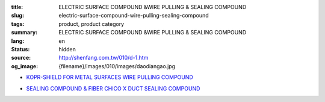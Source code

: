:title: ELECTRIC SURFACE COMPOUND &WIRE PULLING & SEALING COMPOUND
:slug: electric-surface-compound-wire-pulling-sealing-compound
:tags: product, product category
:summary: ELECTRIC SURFACE COMPOUND &WIRE PULLING & SEALING COMPOUND
:lang: en
:status: hidden
:source: http://shenfang.com.tw/010/d-1.htm
:og_image: {filename}/images/010/images/daodiangao.jpg


- `KOPR-SHIELD FOR METAL SURFACES WIRE PULLING COMPOUND <{filename}kopr-shield-for-metal-surfaces-wire-pulling-compound.rst>`_

  .. image:: {filename}/images/010/images/daodiangao.jpg
     :name: http://shenfang.com.tw/010/images/導電膏.JPG
     :alt: product
     :class: product-image-thumbnail

  .. image:: {filename}/images/010/images/waxlaxiangao.jpg
     :name: http://shenfang.com.tw/010/images/WAX拉線膏.JPG
     :alt: product
     :class: product-image-thumbnail

  .. image:: {filename}/images/010/images/y77.jpg
     :name: http://shenfang.com.tw/010/images/Y77.JPG
     :alt: product
     :class: product-image-thumbnail

- `SEALING COMPOUND & FIBER CHICO X DUCT SEALING COMPOUND <{filename}sealing-compound-fiber-chico-x-duct-sealing-compound.rst>`_

  .. image:: {filename}/images/010/images/fangbaofen.jpg
     :name: http://shenfang.com.tw/010/images/防爆粉.JPG
     :alt: product
     :class: product-image-thumbnail

  .. image:: {filename}/images/010/images/fangbaomian.jpg
     :name: http://shenfang.com.tw/010/images/防爆棉.JPG
     :alt: product
     :class: product-image-thumbnail

  .. image:: {filename}/images/010/images/guankoutianchongwu.jpg
     :name: http://shenfang.com.tw/010/images/管口填充物.JPG
     :alt: product
     :class: product-image-thumbnail

  .. image:: {filename}/images/010/images/fangbaotu-1.jpg
     :name: http://shenfang.com.tw/010/images/防爆土-1.JPG
     :alt: product
     :class: product-image-thumbnail
